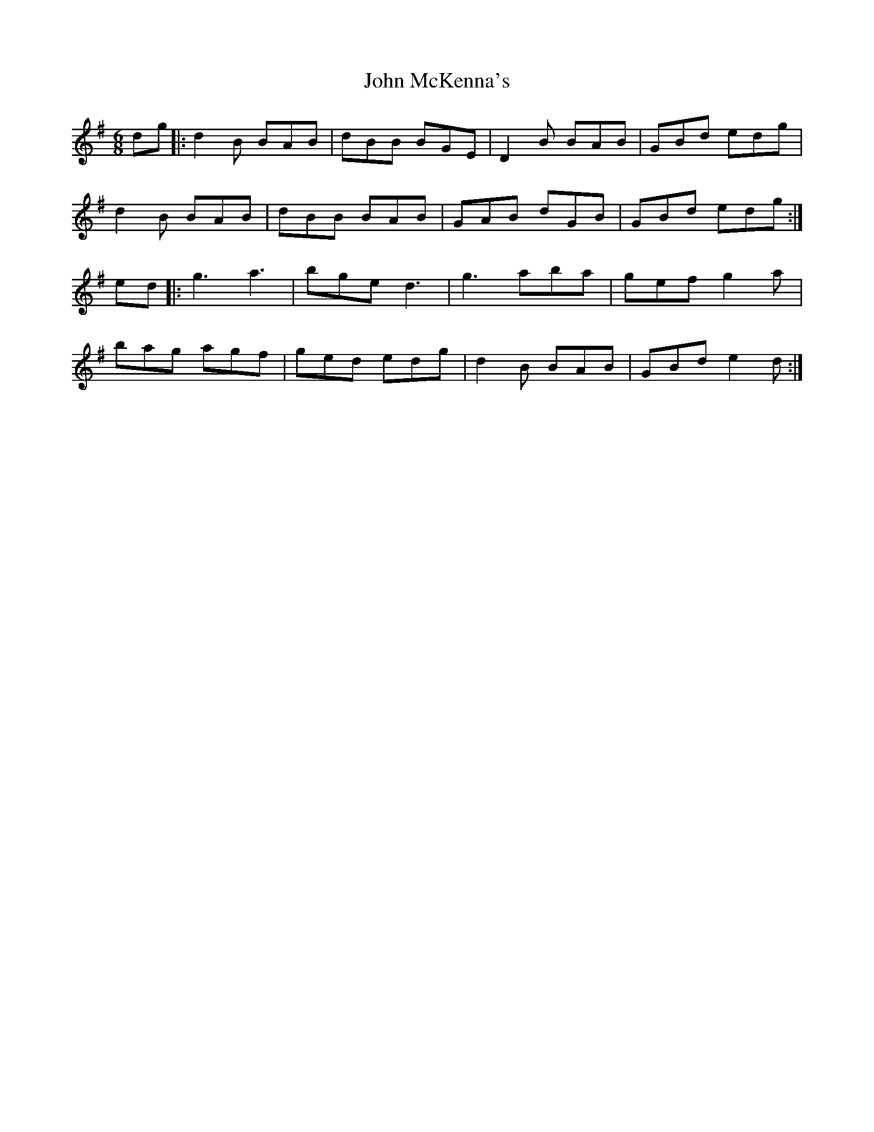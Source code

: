 X: 20544
T: John McKenna's
R: jig
M: 6/8
K: Gmajor
dg|:d2B BAB|dBB BGE|D2B BAB|GBd edg|
d2B BAB|dBB BAB|GAB dGB|GBd edg:|
ed|:g3 a3|bge d3|g3 aba|gef g2a|
bag agf|ged edg|d2B BAB|GBd e2d:|

